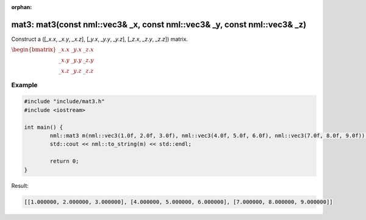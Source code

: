 :orphan:

mat3: mat3(const nml::vec3& _x, const nml::vec3& _y, const nml::vec3& _z)
=========================================================================

Construct a ([*_x.x*, *_x.y*, *_x.z*], [*_y.x*, *_y.y*, *_y.z*], [*_z.x*, *_z.y*, *_z.z*]) matrix.

:math:`\begin{bmatrix} \_x.x & \_y.x & \_z.x \\ \_x.y & \_y.y & \_z.y \\ \_x.z & \_y.z & \_z.z \end{bmatrix}`

Example
-------

.. code-block:: cpp

	#include "include/mat3.h"
	#include <iostream>

	int main() {
		nml::mat3 m(nml::vec3(1.0f, 2.0f, 3.0f), nml::vec3(4.0f, 5.0f, 6.0f), nml::vec3(7.0f, 8.0f, 9.0f));
		std::cout << nml::to_string(m) << std::endl;

		return 0;
	}

Result:

.. code-block::

	[[1.000000, 2.000000, 3.000000], [4.000000, 5.000000, 6.000000], [7.000000, 8.000000, 9.000000]]